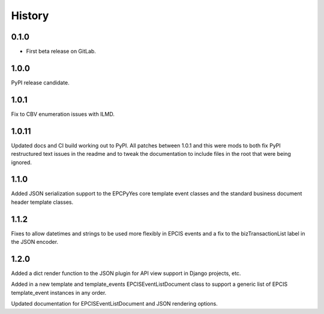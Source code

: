 =======
History
=======

0.1.0
------------------

* First beta release on GitLab.

1.0.0
------------------

PyPI release candidate.

1.0.1
------------------

Fix to CBV enumeration issues with ILMD.

1.0.11
-------------------
Updated docs and CI build working out to PyPI.  All patches
between 1.0.1 and this were mods to both fix PyPI restructured
text issues in the readme and to tweak the documentation
to include files in the root that were being ignored.

1.1.0
--------------------
Added JSON serialization support to the EPCPyYes core
template event classes and the standard business document header
template classes.

1.1.2
--------------------
Fixes to allow datetimes and strings to be used more flexibly in
EPCIS events and a fix to the bizTransactionList label in the
JSON encoder.

1.2.0
--------------------
Added a dict render function to the JSON plugin for API view support
in Django projects, etc.

Added in a new template and template_events EPCISEventListDocument class
to support a generic list of EPCIS template_event instances in any order.

Updated documentation for EPCISEventListDocument and JSON rendering
options.